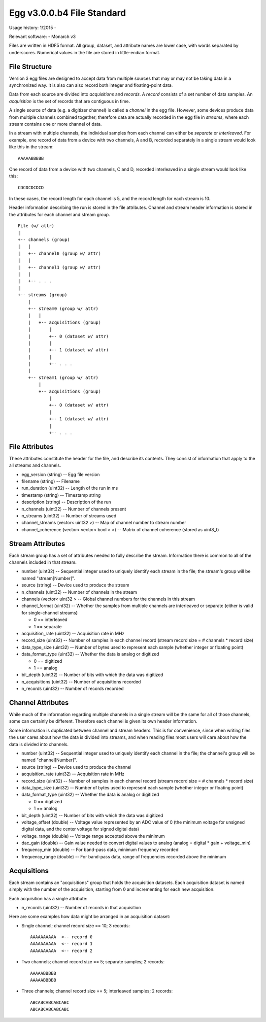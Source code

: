 Egg v3.0.0.b4 File Standard
===========================

Usage history: 1/2015 - 

Relevant software:
- Monarch v3

Files are written in HDF5 format.  
All group, dataset, and attribute names are lower case, with words separated by underscores.
Numerical values in the file are stored in little-endian format.

File Structure
--------------

Version 3 egg files are designed to accept data from multiple sources that may or may not 
be taking data in a synchronized way.  It is also can also record both integer and floating-point data.

Data from each source are divided into *acquisitions* and *records*.  
A *record* consists of a set number of data samples.  
An *acquisition* is the set of records that are contiguous in time.

A single source of data (e.g. a digitizer channel) is called a *channel* in the egg file.  
However, some devices produce data from multiple channels combined together; 
therefore data are actually recorded in the egg file in *streams*, 
where each stream contains one or more channel of data.

In a stream with multiple channels, the individual samples from each channel can either be *separate* or *interleaved*.  
For example, one record of data from a device with two channels, A and B, 
recorded separately in a single stream would look like this in the stream::

    AAAAABBBBB

One record of data from a device with two channels, C and D, 
recorded interleaved in a single stream would look like this::

    CDCDCDCDCD

In these cases, the record length for each channel is 5, and the record length for each stream is 10.

Header information describing the run is stored in the file attributes.  
Channel and stream header information is stored in the attributes for each channel and stream group.

::

 File (w/ attr)
 |
 +-- channels (group)
 |   |
 |   +-- channel0 (group w/ attr)
 |   |
 |   +-- channel1 (group w/ attr)
 |   |
 |   +-- . . .
 |
 +-- streams (group)
     |
     +-- stream0 (group w/ attr)
     |   |
     |   +-- acquisitions (group)
     |       |
     |       +-- 0 (dataset w/ attr)
     |       |
     |       +-- 1 (dataset w/ attr)
     |       |
     |       +-- . . .
     |
     +-- stream1 (group w/ attr)
         |
         +-- acquisitions (group)
             |
             +-- 0 (dataset w/ attr)
             |
             +-- 1 (dataset w/ attr)
             |
             +-- . . .



File Attributes
---------------------

These attributes constitute the header for the file, and describe its contents. 
They consist of information that apply to the all streams and channels.

- egg_version (string) -- Egg file version
- filename (string) -- Filename
- run_duration (uint32) -- Length of the run in ms
- timestamp (string) -- Timestamp string
- description (string) -- Description of the run
- n_channels (uint32) -- Number of channels present
- n_streams (uint32) -- Number of streams used
- channel_streams (vector< uint32 >) -- Map of channel number to stream number
- channel_coherence (vector< vector< bool > >) -- Matrix of channel coherence (stored as uint8_t)


Stream Attributes
-------------------------

Each stream group has a set of attributes needed to fully describe the stream.  
Information there is common to all of the channels included in that stream.

- number (uint32) -- Sequential integer used to uniquely identify each stream in the file; the stream's group will be named "stream[Number]".
- source (string) -- Device used to produce the stream
- n_channels (uint32) -- Number of channels in the stream
- channels (vector< uint32 > -- Global channel numbers for the channels in this stream
- channel_format (uint32) -- Whether the samples from multiple channels are interleaved or separate (either is valid for single-channel streams)

  * 0 == interleaved
  * 1 == separate
  
- acquisition_rate (uint32) -- Acquisition rate in MHz
- record_size (uint32) -- Number of samples in each channel record (stream record size = # channels * record size)
- data_type_size (uint32) -- Number of bytes used to represent each sample (whether integer or floating point)
- data_format_type (uint32) -- Whether the data is analog or digitized

  * 0 == digitized
  * 1 == analog
  
- bit_depth (uint32) -- Number of bits with which the data was digitized
- n_acquisitions (uint32) -- Number of acquisitions recorded
- n_records (uint32) -- Number of records recorded



Channel Attributes
---------------------------

While much of the information regarding multiple channels in a single stream 
will be the same for all of those channels, some can certainly be different.
Therefore each channel is given its own header information.

Some information is duplicated between channel and stream headers.  
This is for convenience, since when writing files the user cares 
about how the data is divided into streams, and when reading files most 
users will care about how the data is divided into channels.

- number (uint32) -- Sequential integer used to uniquely identify each channel in the file; the channel's group will be named "channel[Number]".
- source (string) -- Device used to produce the channel
- acquisition_rate (uint32) -- Acquisition rate in MHz
- record_size (uint32) -- Number of samples in each channel record (stream record size = # channels * record size)
- data_type_size (uint32) -- Number of bytes used to represent each sample (whether integer or floating point)
- data_format_type (uint32) -- Whether the data is analog or digitized

  * 0 == digitized
  * 1 == analog
  
- bit_depth (uint32) -- Number of bits with which the data was digitized
- voltage_offset (double) -- Voltage value represented by an ADC value of 0 (the minimum voltage for unsigned digital data, and the center voltage for signed digital data)
- voltage_range (double) -- Voltage range accepted above the minimum
- dac_gain (double) -- Gain value needed to convert digital values to analog (analog = digital * gain + voltage_min)
- frequency_min (double) -- For band-pass data, minimum frequency recorded
- frequency_range (double) -- For band-pass data, range of frequencies recorded above the minimum


Acquisitions
-------------------

Each stream contains an "acquisitions" group that holds the acquisition datasets.
Each acquisition dataset is named simply with the number of the acquisition, 
starting from 0 and incrementing for each new acquisition.

Each acquisition has a single attribute:

- n_records (uint32) -- Number of records in that acquisition

Here are some examples how data might be arranged in an acquisition dataset:

- Single channel; channel record size == 10; 3 records::

    AAAAAAAAAA  <-- record 0
    AAAAAAAAAA  <-- record 1
    AAAAAAAAAA  <-- record 2
  
- Two channels; channel record size == 5; separate samples; 2 records::

    AAAAABBBBB
    AAAAABBBBB
  
- Three channels; channel record size == 5; interleaved samples; 2 records::

    ABCABCABCABCABC
    ABCABCABCABCABC
